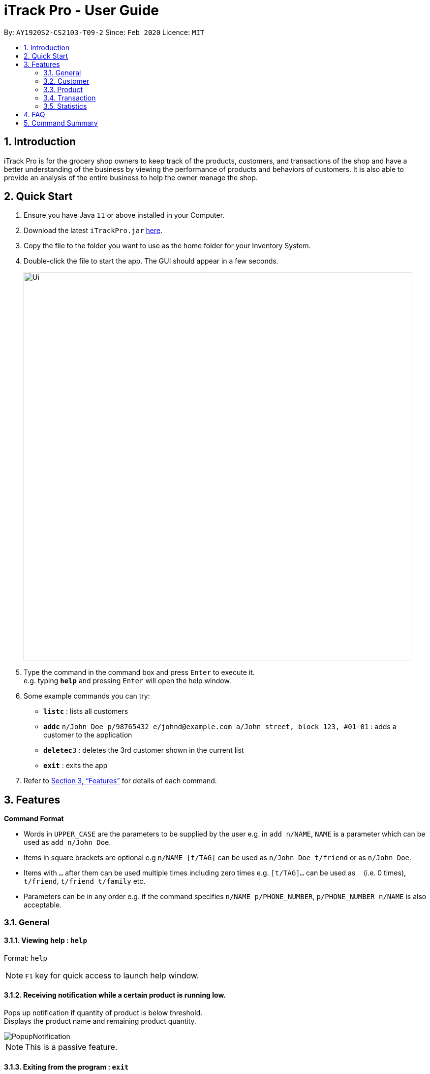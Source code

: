 = iTrack Pro - User Guide
:site-section: UserGuide
:toc:
:toc-title:
:toc-placement: preamble
:sectnums:
:imagesDir: images
:stylesDir: stylesheets
:xrefstyle: full
:experimental:
ifdef::env-github[]
:tip-caption: :bulb:
:note-caption: :information_source:
endif::[]
:repoURL: https://github.com/AY1920S2-CS2103-T09-2/main

By: `AY1920S2-CS2103-T09-2`      Since: `Feb 2020`      Licence: `MIT`

== Introduction

iTrack Pro is for the grocery shop owners to keep track of the products, customers, and transactions of the shop and have a better understanding of the business by viewing the performance of products and behaviors of customers. It is also able to provide an analysis of the entire business to help the owner manage the shop.

== Quick Start

.  Ensure you have Java `11` or above installed in your Computer.
.  Download the latest `iTrackPro.jar` link:{repoURL}/releases[here].
.  Copy the file to the folder you want to use as the home folder for your Inventory System.
.  Double-click the file to start the app. The GUI should appear in a few seconds.
+
image::Ui.png[width="790" align="center"]
+
.  Type the command in the command box and press kbd:[Enter] to execute it. +
e.g. typing *`help`* and pressing kbd:[Enter] will open the help window.
.  Some example commands you can try:

* *`listc`* : lists all customers
* **`addc`** `n/John Doe p/98765432 e/johnd@example.com a/John street, block 123, #01-01` : adds a customer to the application
* **`deletec`**`3` : deletes the 3rd customer shown in the current list
* *`exit`* : exits the app

.  Refer to <<Features>> for details of each command.

[[Features]]
== Features

====
*Command Format*

* Words in `UPPER_CASE` are the parameters to be supplied by the user e.g. in `add n/NAME`, `NAME` is a parameter which can be used as `add n/John Doe`.
* Items in square brackets are optional e.g `n/NAME [t/TAG]` can be used as `n/John Doe t/friend` or as `n/John Doe`.
* Items with `…`​ after them can be used multiple times including zero times e.g. `[t/TAG]...` can be used as `{nbsp}` (i.e. 0 times), `t/friend`, `t/friend t/family` etc.
* Parameters can be in any order e.g. if the command specifies `n/NAME p/PHONE_NUMBER`, `p/PHONE_NUMBER n/NAME` is also acceptable.
====

=== General

// tag::help[]
==== Viewing help : `help`

Format: `help`

[NOTE]
`F1` key for quick access to launch help window.
// end::help[]

// tag::receivenotif[]
==== Receiving notification while a certain product is running low.

Pops up notification if quantity of product is below threshold. +
Displays the product name and remaining product quantity.

image::PopupNotification.png[align="center"]

[NOTE]
This is a passive feature.
// end::receivenotif[]


// tag::exit[]
==== Exiting from the program : `exit`

Exits from the program, closes all opened windows. +
Format: `exit`
// end::exit[]

// tag::savedata[]
==== Saving the data

The application data is saved in the hard disk automatically after any command that changes the data. +

****
* There is no need to save manually.
****
// end::savedata[]

// tag::reuseinputs[]
==== Reusing previous inputs

The application keeps the history of previous inputs that was keyed in the command line.

****
* Can keep history of up to 100 inputs. +
* Up arrow key in command line to navigate up the history of inputs. +
* Down arrow key in command line to navigate down the history of inputs. +
* Commands are saved into the history automatically.
****

[NOTE]
The history is deleted after application closes.
// end::reuseinputs[]

// tag::lowstockproducts[]
==== Keeping track of products that are running low on stock

The product list updates and sorts by the progress bar indicator automatically. +
Products are ordered by the level of progress bar indicator. (E.g. the lower the bar, the higher it is in the list).
This is to help the user easier to know which products are running low on stock.

image::ProductCard.png[align="center"]

[NOTE]
This is a passive feature. The progress bar indicator beside the products' name visualises the remaining balance. +
The bar color changes as the level decreases, from green -> yellow -> orange -> red.

// end::lowstockproducts[]

=== Customer

// tag::addc[]
==== Adding a customer: `addc`

Adds a customer to the customer list +
Format: `addc n/NAME p/PHONE_NUMBER e/EMAIL a/ADDRESS [t/TAG]…`

[NOTE]
A customer can have up to 5 tags (including 0). +
Duplicate customers (with the same name, phone, email, address) are not allowed. +
The address field can take up to 45 characters. +
The name field can take up to 30 characters. +
The phone field can be between 3 to 15 characters long and contain only integers. +
The  email field can take up to 40 characters and should be a valid email format.

Examples:

* `addc n/John Doe p/98765432 e/johnd@example.com a/John street, block 123, #01-01`
* `addc n/Betsy Crowe t/friend e/betsycrowe@example.com a/Newgate Prison p/1234567 t/criminal`
// end::addc[]

// tag::listc[]
==== Listing all customers: `listc`

Shows a list of all customers in the customer list. +
Format: `listc`
// end::listc[]

// tag::editc[]
==== Editing a customer: `editc`

Edits an existing customer in the customer list. +
Format: `editc INDEX [n/NAME] [p/PHONE] [e/EMAIL] [a/ADDRESS] [t/TAG]…​`

****
* Edits the customer at the specified `INDEX`. The index refers to the index number shown in the displayed customer list. The index must be a positive integer 1, 2, 3, …​
* At least one of the optional fields must be provided.
* Existing values will be updated to the input values.
* When editing tags, the existing tags of the customer will be removed i.e adding of tags is not cumulative.
* You can remove all the customer’s tags by typing t/ without specifying any tags after it.
****

Examples:

* `editc 1 p/91234567 e/johndoe@example.com` +
Edits the phone number and email address of the 1st customer to be 91234567 and johndoe@example.com respectively.
* `editc 2 n/Betsy Crower t/` +
Edits the name of the 2nd customer to be Betsy Crower and clears all existing tags.
// end::editc[]

// tag::findc[]
==== Locating customers by name: `findc`

Finds customers whose attributes match the given attributes. +
Format: `findc [n/NAME] [p/PHONE] [e/EMAIL] [a/ADDRESS]`

****
* The search is case insensitive. e.g hans will match Hans
* At least one of the optional fields must be provided.
* Only full words will be matched for keywords e.g. Han will not match Hans
* The order of the attributes does not matter. e.g. Hans Bo will match Bo Hans
* Only customers matching all keywords will be returned (i.e. AND search)
****

image::FindCustomerByAddress.png[width="790" align="center"]

Examples:

* `findc n/John` +
Returns john and John Doe from the customer list.
* `findc n/Betsy Tim John` +
Returns any customer having names Betsy, Tim, or John in the customer list.
* `findc a/serangoon yishun` +
Returns all customers with address in Serangoon and Yishun.
// end::findc[]

// tag::deletec[]
==== Deleting a customer: `deletec`

Deletes the specified customer from the customer list that is currently being displayed. +
Format: `deletec INDEX`

****
* Deletes the customer at the specified `INDEX`.
* The index refers to the index number shown in the displayed customer list.
* The index must be a positive integer 1, 2, 3, …​
****

[WARNING]
Deletes transactions that are associated with this particular customer as well.

Examples:

* `listc` +
`deletec 2` +
Deletes the 2nd customer in the customer list.
* `findc n/Betsy` +
`deletec 1` +
Deletes the 1st customer in the results of the find command.
// end::deletec[]

// tag::clearc[]
==== Clearing all customers: `clearc`

Clears all entries from the customer list. +
Format: `clearc`

[WARNING]
Permanently deletes all the stored customer data in the application. +
Deletes all transactions as well.
// end::clearc[]

=== Product

// tag::addp[]
==== Adding a product: `addp`

Adds a product to the product list. +
Format: `addp d/DESCRIPTION pr/PRICE q/QUANTITY cp/COSTPRICE [s/SALES]`

[NOTE]
Duplicate products (with the same description, cost price, price) are not allowed. +
The price, cost price, quantity and sales can take integers up to 1000000. +
The price and cost price must be at least $1.

[TIP]
A product created without providing values for sales (in SGD) will be created with 0 sales. +
The default threshold value is 20% of quantity of product.

image::AddProduct.png[width="790" align="center"]

Examples:

* `addp d/iphone x pr/1000 q/10 cp/300`
* `addp d/camera pr/2000 q/90 s/100 cp/1000`
// end::addp[]

// tag::listp[]
==== Listing all products : `listp`

Show all products in the product list. +
Format: `listp`

[NOTE]
The product is automatically sorted by the product quantity, represented by the bar indicator beside the product name.
// end::listp[]

// tag::editp[]
==== Editing a product : `editp`

Edits an existing product in the displayed product list. +
Format: `editp INDEX [d/DESCRIPTION] [pr/PRICE] [q/QUANTITY] [cp/COSTPRICE] [s/SALES]`

****
* Edits the product at the specified `INDEX`. The index refers to the index number shown in the displayed product list. The index must be a positive integer 1, 2, 3, …​
* At least one of the optional fields must be provided.
* Existing values will be updated to the input values.
****

Examples:

* `editp 1 pr/1150 q/80` +
Edits the price and quantity of the 1st product in the list to be $1150 and 80 respectively.
* `editp 2 s/1000` +
Edits the sales of the 2nd product in the list to be $1000.
// end::editp[]

// tag::findp[]
==== Finding products : `findp`

Finds products whose description contains a certain keyword +
Format: `findp [KEYWORD]`

****
* The search is case insensitive. e.g blue will match Blue
* At least one of the option fields must be provided.
* Only full words will be matched for keywords e.g. blu will not match blue
* The keyword will be searched only in the product’s description.
* The order of the keywords does not matter. e.g. blue shoes will match shoes blue
* Products matching at least one keyword will be returned (i.e. OR search). e.g. blue shoes will return blue slippers, red shoes
****

image::FindProduct.png[width="790" align="center"]

Examples:

* `findp camera` +
Returns camera.
* `findp iphone` +
Returns iPhone.
// end::findp[]

// tag::deletep[]
==== Deleting a product : `deletep`

Deletes the specified product from the system. +
Format: `deletep INDEX`

****
* Deletes the product at the specified `INDEX`.
* The index refers to the index number shown in the displayed product list.
* The index *must be a positive integer* 1, 2, 3, ...
****

[WARNING]
Deletes transactions that are associated with this particular product as well.

Examples:

* `listp` +
`deletep 2` +
Deletes the 2nd product in the product list.
* `findp camera` +
`deletep 1` +
Deletes the 1st product in the results of the find command.
// end::deletep[]

// tag::clearp[]
==== Clearing all entries : `clearp`

Clears all entries from the product list. +
Format: `clearp`

[WARNING]
Permanently deletes all the stored product data in the application. +
Deletes all transactions as well.
// end::clearp[]

=== Transaction

// tag::addt[]
==== Adding a transaction : `addt`

Adds a specified transaction to the system. +
Format: `addt p/PRODUCT_ID c/CUSTOMER_ID q/QUANTITY [dt/DATETIME] [m/MONEY] [d/DESCRIPTION]` +

[NOTE]
Duplicate transactions (with the same customer, product, datetime) are not allowed. +
The quantity and money fields can take integers up to 1000000. +
The quantity must be at least 1.

[TIP]
The date time field [dt/] is optional, and will be recorded as current local machine time if left empty. +
The money field [m/] is optional, and will be recorded as product price multiplied by quantity if left empty.
Only need to enter if necessary (i.e. discounts on products). +
The description field [d/] is optional, will be recorded as N/A if left empty.
Only need to enter if user wants to add notes to the transaction.

image::AddTransaction.png[width="790" align="center"]

Examples:

* `addt p/1 c/10 dt/2020-02-19 19:00 q/10 m/20` +
Adds a transaction, where the 10th customer bought 10 of the 1st product for $20 at 2020-02-19 19:00.
* `addt p/20 c/2 dt/2020-02-20 10:00 q/10 m/30 d/under discount` +
Adds a transaction, where the 2nd customer bought 10 of the 20th product for $30 at 2020-02-20 10:00 at an discount.
// end::addt[]

// tag::listt[]
==== Listing all transaction : `listt`

Lists all the transactions. +
Format: `listt`
// end::listt[]

// tag::editt[]
==== Editing a transaction : `editt`

Edits a transaction in the system. It allows the user to edit wrong transction
 with correct information. +
Format: `editt INDEX [p/PRODUCT_ID] [c/CUSTOMER_ID] [dt/DATE_TIME] [q/QUANTITY] [m/MONEY] [d/DESCRIPTION]`

****
* Edits the transaction at the specified `INDEX`. The index refers to the index number shown in the displayed transaction list. The index must be a positive integer 1, 2, 3, …​
* At least one of the optional fields must be provided.
* Existing values will be updated to the input values.
****

Examples:

* `editt 1 p/101 c/123` +
Edits the product id and customer id of the 1st transaction to be 101 and 123 respectively.
// end::editt[]

// tag::findt[]
==== Locating transaction : `findt`

Finds transactions whose attributes match the given attributes. +
Format: `findt [p/PRODUCT_NAME] [c/CUSTOMER_NAME] [dt/DATE_TIME] [m/MONEY]`

****
* The search is case insensitive. e.g blue will match Blue
* At least one of the option fields must be provided.
* Transactions matching all attributes will be returned (i.e. AND search).
****

image::FindTransactionByProduct.png[width="790" align="center"]

Examples:

* `findt p/iphone` +
Returns all transactions that involve the product `iphone`.
* `findt c/bob` +
Returns all transactions that involve a customer named Bob.
* `findt dt/2020-02-07 16:00` +
Returns all transactions made on 7th February 2020 4pm.
* `findt m/100` +
Returns all transactions that have a selling price of 100 dollars.
* `findt c/bob dt/2020-02-07 16:00` +
Returns all transactions that Bob made on the 7th February 2020 4pm.
// end::findt[]

// tag::undot[]
==== Undo a transaction : `undot`

Undo the specified transaction from the system. It allows the user to remove a transaction in case he/she keyed inaccurate
information. +
Format: `undot INDEX`

****
* Undos the transaction at the specified `INDEX`.
* The index refers to the index number shown in the displayed transaction list.
* The index must be a positive integer 1, 2, 3, …​
****

[TIP]
Why undot instead of deletet? Deletet implies that transaction is only deleted but undot is more fitting as the product details will be modified too.

[WARNING]
Adds the quantity in the transaction back to the product and reduces the sales of the product by transaction amount.

Examples:

* `listt` +
`undot 2` +
Undo the 2nd transaction in the displayed list.
* `findt dt/2020-01-03 16:00` +
`undot 1` +
Undo the 1st transaction in the results of the find command.
// end::undot[]

// tag::cleart[]
==== Clearing all transactions : `cleart`

Clears all transactions from the list of transactions. +
Format: `cleart`

[WARNING]
Permanently deletes all the stored transaction data in the application.
// end::cleart[]

=== Statistics

// tag::viewtopsellingproducts[]
==== Viewing the top-selling and worst-selling products.

Displays and updates the top-selling and worst-selling products (sorted by profit) as transactions are made. +

[NOTE]
This is a passive feature. Relaunch the window to get the updated information.
`F2` key for quick access to launch/relaunch the window.
// end::viewtopsellingproducts[]

image::TopSellingProducts.png[align="center"]

// tag::viewproductsalesquantity[]
==== Viewing the product sales and quantity histogram.

Displays and updates the histogram of product sales and quantity. +
Plots 2 graphs: +
1. Number of products against quantity of products +
2. Number of products against sales of products

[NOTE]
This is a passive feature. Relaunch the histogram window to udpate the plot.
`F3` key is the short cut for launch/relaunch the window.

image::ViewInventory.png[align="center"]
// end::viewproductsalesquantity[]

// tag::revenue[]
==== Getting the revenue made in a certain period : `revenue`

Gets the revenue made in a selected period. +
Format: `revenue [sd/START_DATE] [ed/END_DATE]`

****
* The start date and end date must follow a format of `yyyy-mm-dd hh:mm`
* The start date must be before or equal to end date
* At least one product must be present
****

Example:

* `revenue sd/2020-01-01 10:00 ed/2020-12-31 10:01` +
Returns the revenue from Jan 1 2020 10am to Dec 31 2020 10:01am
// end::revenue[]

// tag::profit[]
==== Getting the profit made in a certain period : `profit`

Gets the profit made in a selected period. +
Format: `profit [sd/START_DATE] [ed/END_DATE]`

****
* The start date and end date must follow a format of `yyyy-mm-dd hh:mm`
* The start date must be before or equal to end date
* At least one product must be present
****

Example:

* `profit sd/2020-01-01 10:00 ed/2020-12-31 10:01` +
Returns the profit from Jan 1 2020 10am to Dec 31 2020 10:01am
// end::profit[]

// tag::lowlimit[]
==== Setting the low-inventory threshold : `lowlimit`

Sets the notification threshold for individual product and updates the bar indicator of the product. +
Format: `lowlimit p/PRODUCT_ID t/THRESHOLD`

****
* `THRESHOLD` must be non-negative integers, i.e. 1, 2, 3, ...
* `PRODUCT_ID` refers to the index number shown in the displayed products list.
* The index must be a positive integer 1, 2, 3, …​
****

[TIP]
The default threshold represents 20% of the desired quantity. +
The quantity threshold can take integers up to 1000000.

Examples:

* `lowlimit p/1 t/20` +
Sets the low inventory threshold for the 1st product as 20.
// end::lowlimit[]

// tag::predict[]
==== Predicting the sales for the next month : `predict`

Predicts sales for the next month based on sales in the previous three months +
Format: `predict`

****
* The average of the profits made in the past three months is the predicted sales for next month.
****
// end::predict[]

// tag::plotsales[]
==== Plotting sales: `plotsales`.

Plots a graph with the sales of the selected product in a given time period. +
Format: `plotsales PRODUCT_INDEX [sd/START_DATE] [ed/END_DATE]`

****
* The start date and end date must follow a format of `yyyy-mm-dd hh:mm`
* The start date must be before or equal to end date
* At least one product must be present
****

[NOTE]
The start date and end date attributes are optional. If omitted, the system
will plot the last 7 days by default.

Examples:

* `plotsales 1 sd/2020-02-20 10:00 ed/2020-02-28 10:01` +
Plots a graph with the sales of the selected product between 20th Feb 10am and 28th Feb 10:01am in 2020.

* `plotsales 1` +
Plots a graph with the sales of the selected product in the past week.

image::SalesPlot.png[align="center"]
// end::plotsales[]

== FAQ

*Q*: How to delete a product? +
*A*: First, display a list of product, e.g. `listp`. Then type `deletep INDEX` where the index refers to the index displayed in the list. Refer to <<Deleting a product : `deletep`>>.

*Q*: How do I transfer my data to another Computer? +
*A*: Install the app in the other computer and overwrite the empty data file it creates with the file that contains the data of your previous Inventory System folder.

== Command Summary

* *Adding customer* : `addc n/NAME p/PHONE_NUMBER e/EMAIL a/ADDRESS [t/TAG]…` +
e.g. `addc n/John Doe p/98765432 e/johnd@example.com a/John street, block 123, #01-01`
* *Listing all customers* : `listc`
* *Editing customer information* : `editc INDEX [n/NAME] [p/PHONE] [e/EMAIL] [a/ADDRESS] [t/TAG]…​` +
e.g. `editc 1 p/91234567 e/johndoe@example.com`
* *Locating customers* : `findc [n/NAME] [p/PHONE] [e/EMAIL] [a/ADDRESS]` +
e.g. `findc n/John`
* *Deleting a customer* : `deletec INDEX` +
e.g. `findc n/Betsy` +
`deletec 1`
* *Clearing all customers* : `clearc`
* *Adding a product* : `addp d/DESCRIPTION pr/PRICE q/QUANTITY [s/SALES]` +
e.g. `addp d/iphone x pr/1000 q/10`
* *Listing all products* : `listp` +
e.g. `listp`
* *Editing a product* : `editp INDEX [d/DESCRIPTION] [pr/PRICE] [cp/COSTPRICE] [q/QUANTITY] [s/SALES]` +
e.g. `editp 1 pr/1150 q/80`
* *Finding products* : `findp KEYWORD` +
e.g. `findp black`
* *Deleting a product* : `deletep INDEX` +
e.g. `listp` +
`deletep 2`
* *Clearing all entries* : `clearp`
* *Adding a transaction* : `addt p/PRODUCT_ID c/CUSTOMER_ID dt/DATE_TIME m/MONEY q/QUANTITY [d/DESCRIPTION]` +
e.g. `addt p/20 c/2 dt/2020-02-20 10:00 m/30 q/10 d/under discount`
* *Listing all transaction* : `listt` +
e.g. `listt`
* *Editing a transaction* : `editt INDEX [p/PRODUCT_ID] [c/CUSTOMER_ID] [dt/DATE_TIME] [q/QUANTITY] [m/MONEY] [d/DESCRIPTION]` +
e.g. `editt 1 p/101 c/123`
* *Locating transaction* : `findt [id/ID] [p/PRODUCT_NAME] [c/CUSTOMER_NAME] [dt/DATE_TIME] [m/MONEY]` +
e.g. `findt c/bob dt/2020-02-07`
* *Undo a transaction* : `undot INDEX` +
e.g. `findt 2020-01-03` +
`undot 1`
* *Clearing all transactions* : `cleart`
* *Get the revenue made in a certain period* : `revenue sd/START_DATE ed/END_DATE`
* *Get the profit made in a certain period* : `profit sd/START_DATE ed/END_DATE`
* *Setting the low-inventory threshold* : `lowlimit p/PRODUCT_ID t/THRESHOLD` +
e.g. `lowlimit p/1 t/20`
* *Predicting the sales for the next month* : `predict`
* *Plotting sales* : `plotsales PRODUCT_INDEX [sd/START_DATE] [ed/END_DATE]`
* *Exiting from the program* : `exit`
* *help* : `help`
